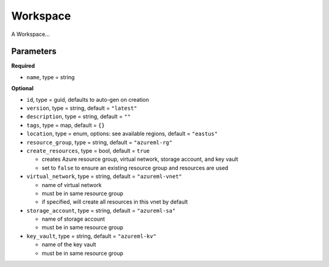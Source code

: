 Workspace
=========

A Workspace...

Parameters
----------

**Required**

- ``name``, type = string

**Optional**

- ``id``, type = guid, defaults to auto-gen on creation 
- ``version``, type = string, default = ``"latest"``
- ``description``, type = string, default = ``""``
- ``tags``, type = map, default = ``{}``
- ``location``, type = enum,  options: see available regions, default = ``"eastus"``
- ``resource_group``, type = string, default = ``"azureml-rg"``
- ``create_resources``, type = bool, default = ``true``

  - creates Azure resource group, virtual network, storage account, and key vault
  - set to ``false`` to ensure an existing resource group and resources are used

- ``virtual_network``, type = string, default = ``"azureml-vnet"``

  - name of virtual network
  - must be in same resource group
  - if specified, will create all resources in this vnet by default

- ``storage_account``, type = string, default = ``"azureml-sa"``

  - name of storage account
  - must be in same resource group

- ``key_vault``, type = string, default = ``"azureml-kv"``

  - name of the key vault
  - must be in same resource group

